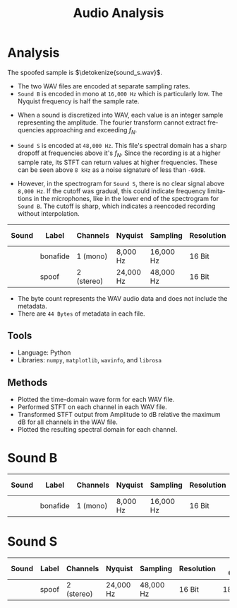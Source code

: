 :PROPERTIES:
:ID:       45a9cba5-b13a-4cc1-a94d-28ffc56bb65c
:END:
#+TITLE:     Audio Analysis
#+AUTHOR:    David Conner
#+EMAIL: dconner.pro@gmail.com

#+OPTIONS: ':nil *:t -:t ::t <:t H:3 \n:nil ^:t arch:headline
#+OPTIONS: title:nil author:nil c:nil d:(not "LOGBOOK") date:nil
#+OPTIONS: e:t email:nil f:t inline:t num:t p:nil pri:nil stat:t
#+OPTIONS: tags:t tasks:t tex:t timestamp:t todo:t |:t
#+OPTIONS: toc:nil

#+SELECT_TAGS:
#+EXCLUDE_TAGS: noexport
#+KEYWORDS:
#+LANGUAGE: en

#+STARTUP: inlineimages

#+PROPERTY: header-args :eval never-export
# #+OPTIONS: texht:t
#+LATEX_CLASS: article
#+LATEX_CLASS_OPTIONS: [a4paper]

#+LATEX_HEADER_EXTRA: \usepackage{lmodern}
# #+LATEX_HEADER_EXTRA: \usepackage{rotfloat}
#+LATEX_HEADER: \hypersetup{colorlinks=true, linkcolor=blue}
#+LATEX_HEADER_EXTRA: \usepackage[margin=0.5in]{geometry}
#+LATEX_HEADER_EXTRA: \usepackage{units}
#+LATEX_HEADER_EXTRA: \usepackage{comment}
#+LATEX_HEADER_EXTRA: \usepackage{tabularx}
#+LATEX_HEADER_EXTRA: \usepackage{tabu,longtable}
#+LATEX_HEADER_EXTRA: \usepackage{booktabs}
#+LATEX_HEADER_EXTRA: \usepackage{makeidx}
#+LATEX_HEADER_EXTRA: \makeindex
#+LATEX_HEADER_EXTRA: \usepackage{epstopdf}
#+LATEX_HEADER_EXTRA: \epstopdfDeclareGraphicsRule{.gif}{png}{.png}{convert #1 \OutputFile}
#+LATEX_HEADER_EXTRA: \AppendGraphicsExtensions{.gif}

#+LATEX_HEADER: \setlength{\parskip}{0.1em}
#+LATEX_HEADER: \setlength{\parindent}{0em}
#+LATEX_HEADER: \setcounter{secnumdepth}{0}

# colors (requires xcolor)
#+LATEX_HEADER_EXTRA: \usepackage[table]{xcolor}
#+LATEX_HEADER_EXTRA: \definecolor{lightgray}{gray}{0.92}

#+BEGIN_EXPORT LaTeX
\DeclareRobustCommand{\myindex}[1]{#1\index{#1}}
#+END_EXPORT

#+begin_export latex
\thispagestyle{empty}
{
  \centerline{\Large Determine Audio File Authenticity}
  \begin{center}\strut
    \huge \bfseries Audio Forensics
  \end{center}
  \vfill

  \begin{center}\strut
    \Large \bfseries{Author:} \\
    \mdseries David Conner
  \end{center}
  \vfill

  \begin{center}\strut
    \normalsize \bfseries{PGP:} \\
    \mdseries 9E01 3E94 5908 1C7D 2C10  \\
    DEB6 9FCE 9B30 64CE D760
  \end{center}
  \vfill

  \begin{center}\strut
    \large Data Collected on May 14, 2023, 4:21 AM EST
  \end{center}
  \clearpage
}
#+end_export


* Analysis

The spoofed sample is $\detokenize{sound_s.wav}$.

+ The two WAV files are encoded at separate sampling rates.
+ =Sound B= is encoded in mono at =16,000 Hz= which is particularly low. The
  Nyquist frequency is half the sample rate.

#+begin_export latex
\begin{align}
  f_N = \frac{f_S}{2}
\end{align}
#+end_export

+ When a sound is discretized into WAV, each value is an integer sample
  representing the amplitude. The fourier transform cannot extract frequencies
  approaching and exceeding $f_N$.

+ =Sound S= is encoded at =48,000 Hz=. This file's spectral domain has a sharp
  dropoff at frequencies above it's $f_N$. Since the recording is at a higher
  sample rate, its STFT can return values at higher frequencies. These can be
  seen above =8 kHz= as a noise signature of less than =-60dB=.

+ However, in the spectrogram for =Sound S=, there is no clear signal above
  =8,000 Hz=. If the cutoff was gradual, this could indicate frequency
  limitations in the microphones, like in the lower end of the spectrogram for
  =Sound B=. The cutoff is sharp, which indicates a reencoded recording without
  interpolation.

#+name: tbldata2
#+LATEX: \taburowcolors[2]2{lightgray..white}
#+ATTR_LATEX: :environment tabu :font \footnotesize :placement [h!] :align |r|c|r|r|r|r|r|r|
|--------------------------+----------+------------+-----------+-----------+------------+------------+-------------|
| Sound                    | Label    | Channels   | Nyquist   | Sampling  | Resolution | Byte Count | Frame Count |
|--------------------------+----------+------------+-----------+-----------+------------+------------+-------------|
| \detokenize{sound_b.wav} | bonafide | 1 (mono)   | 8,000 Hz  | 16,000 Hz | 16 Bit     |     288000 |      144000 |
| \detokenize{sound_s.wav} | spoof    | 2 (stereo) | 24,000 Hz | 48,000 Hz | 16 Bit     |    1812480 |      453120 |
|--------------------------+----------+------------+-----------+-----------+------------+------------+-------------|

+ The byte count represents the WAV audio data and does not include the metadata.
+ There are =44 Bytes= of metadata in each file.

** Tools

+ Language: Python
+ Libraries:  =numpy=, =matplotlib=, =wavinfo=, and =librosa=

** Methods

+ Plotted the time-domain wave form for each WAV file.
+ Performed STFT on each channel in each WAV file.
+ Transformed STFT output from Amplitude to dB relative the maximum dB for all
  channels in the WAV file.
+ Plotted the resulting spectral domain for each channel.

#+begin_export latex
\clearpage
#+end_export

* Sound B

#+name: tbldata3
#+LATEX: \taburowcolors[2]2{lightgray..white}
#+ATTR_LATEX: :environment tabu :font \footnotesize :placement [h!] :align |r|c|r|r|r|r|r|r|
|--------------------------+----------+------------+-----------+-----------+------------+------------+-------------|
| Sound                    | Label    | Channels   | Nyquist   | Sampling  | Resolution | Byte Count | Frame Count |
|--------------------------+----------+------------+-----------+-----------+------------+------------+-------------|
| \detokenize{sound_b.wav} | bonafide | 1 (mono)   | 8,000 Hz  | 16,000 Hz | 16 Bit     |     288000 |      144000 |
|--------------------------+----------+------------+-----------+-----------+------------+------------+-------------|

#+ATTR_LATEX: :width 14cm
[[file:img/sound_b.png]]


* Sound S

#+name: tbldata4
#+LATEX: \taburowcolors[2]2{lightgray..white}

#+ATTR_LATEX: :environment tabu :font \footnotesize :placement [h!] :align |r|c|r|r|r|r|r|r|
|--------------------------+----------+------------+-----------+-----------+------------+------------+-------------|
| Sound                    | Label    | Channels   | Nyquist   | Sampling  | Resolution | Byte Count | Frame Count |
|--------------------------+----------+------------+-----------+-----------+------------+------------+-------------|
| \detokenize{sound_s.wav} | spoof    | 2 (stereo) | 24,000 Hz | 48,000 Hz | 16 Bit     |    1812480 |      453120 |
|--------------------------+----------+------------+-----------+-----------+------------+------------+-------------|
#+ATTR_LATEX: :width 14cm
[[file:img/sound_s.png]]
